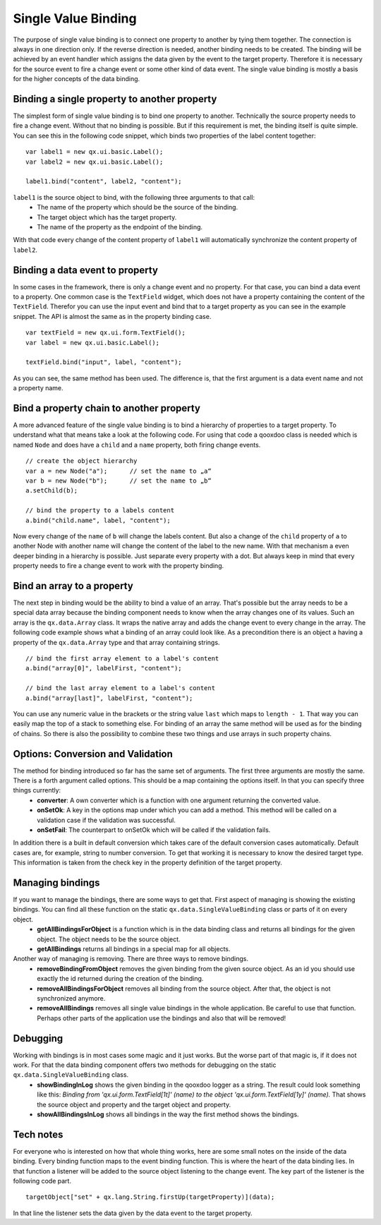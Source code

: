 .. _pages/data_binding/single_value_binding#single_value_binding:

Single Value Binding
====================

The purpose of single value binding is to connect one property to another by tying them together. The connection is always in one direction only. If the reverse direction is needed, another binding needs to be created. The binding will be achieved by an event handler which assigns the data given by the event to the target property. Therefore it is necessary for the source event to fire a change event or some other kind of data event.
The single value binding is mostly a basis for the higher concepts of the data binding.

.. _pages/data_binding/single_value_binding#binding_a_single_property_to_another_property:

Binding a single property to another property
---------------------------------------------

The simplest form of single value binding is to bind one property to another. Technically the source property needs to fire a change event. Without that no binding is possible. But if this requirement is met, the binding itself is quite simple. You can see this in the following code snippet, which binds two properties of the label content together:

::

    var label1 = new qx.ui.basic.Label();
    var label2 = new qx.ui.basic.Label();

    label1.bind("content", label2, "content");

``label1`` is the source object to bind, with the following three arguments to that call: 
  - The name of the property which should be the source of the binding.
  - The target object which has the target property.
  - The name of the property as the endpoint of the binding.
With that code every change of the content property of ``label1`` will automatically synchronize the content property of ``label2``.

.. _pages/data_binding/single_value_binding#binding_a_data_event_to_property:

Binding a data event to property
--------------------------------
In some cases in the framework, there is only a change event and no property. For that case, you can bind a data event to a property. One common case is the ``TextField`` widget, which does not have a property containing the content of the ``TextField``. Therefor you can use the input event and bind that to a target property as you can see in the example snippet.
The API is almost the same as in the property binding case.

::

    var textField = new qx.ui.form.TextField();
    var label = new qx.ui.basic.Label();

    textField.bind("input", label, "content");

As you can see, the same method has been used. The difference is, that the first argument is a data event name and not a property name.

.. _pages/data_binding/single_value_binding#bind_a_property_chain_to_another_property:

Bind a property chain to another property
-----------------------------------------
A more advanced feature of the single value binding is to bind a hierarchy of properties to a target property. To understand what that means take a look at the following code. For using that code a qooxdoo class is needed which is named ``Node`` and does have a ``child`` and a ``name`` property, both firing change events.

::

    // create the object hierarchy
    var a = new Node("a");      // set the name to „a“
    var b = new Node("b");      // set the name to „b“
    a.setChild(b);

    // bind the property to a labels content
    a.bind("child.name", label, "content");

Now every change of the ``name`` of ``b`` will change the labels content. But also a change of the ``child`` property of ``a`` to another Node with another name will change the content of the label to the new name. 
With that mechanism a even deeper binding in a hierarchy is possible. Just separate every property with a dot. But always keep in mind that every property needs to fire a change event to work with the property binding.

.. _pages/data_binding/single_value_binding#bind_an_array_to_a_property:

Bind an array to a property
---------------------------
The next step in binding would be the ability to bind a value of an array. That's possible but the array needs to be a special data array because the binding component needs to know when the array changes one of its values. Such an array is the ``qx.data.Array`` class. It wraps the native array and adds the change event to every change in the array. The following code example shows what a binding of an array could look like. As a precondition there is an object ``a`` having a property of the ``qx.data.Array`` type and that array containing strings.

::

    // bind the first array element to a label's content
    a.bind("array[0]", labelFirst, "content");

    // bind the last array element to a label's content
    a.bind("array[last]", labelFirst, "content");

You can use any numeric value in the brackets or the string value ``last`` which maps to ``length - 1``. That way you can easily map the top of a stack to something else.
For binding of an array the same method will be used as for the binding of chains. So there is also the possibility to combine these two things and use arrays in such property chains.

.. _pages/data_binding/single_value_binding#options:_conversion_and_validation:

Options: Conversion and Validation
----------------------------------
The method for binding introduced so far has the same set of arguments. The first three arguments are mostly the same. There is a forth argument called options. This should be a map containing the options itself. In that you can specify three things currently:
  * **converter**: A own converter which is a function with one argument returning the converted value.
  * **onSetOk**: A key in the options map under which you can add a method. This method will be called on a validation case if the validation was successful.
  * **onSetFail**: The counterpart to onSetOk which will be called if the validation fails.

In addition there is a built in default conversion which takes care of the default conversion cases automatically. Default cases are, for example, string to number conversion. To get that working it is necessary to know the desired target type. This information is taken from the check key in the property definition of the target property.  

.. _pages/data_binding/single_value_binding#managing_bindings:

Managing bindings
-----------------
If you want to manage the bindings, there are some ways to get that. First aspect of managing is showing the existing bindings. You can find all these function on the static ``qx.data.SingleValueBinding`` class or parts of it on every object.
  * **getAllBindingsForObject** is a function which is in the data binding class and returns all bindings for the given object. The object needs to be the source object.
  * **getAllBindings** returns all bindings in a special map for all objects.

Another way of managing is removing. There are three ways to remove bindings.
  * **removeBindingFromObject** removes the given binding from the given source object. As an id you should use exactly the id returned during the creation of the binding.
  * **removeAllBindingsForObject** removes all binding from the source object. After that, the object is not synchronized anymore.
  * **removeAllBindings** removes all single value bindings in the whole application. Be careful to use that function. Perhaps other parts of the application use the bindings and also that will be removed!

.. _pages/data_binding/single_value_binding#debugging:

Debugging
---------
Working with bindings is in most cases some magic and it just works. But the worse part of that magic is, if it does not work. For that the data binding component offers two methods for debugging on the static ``qx.data.SingleValueBinding`` class.
  * **showBindingInLog** shows the given binding in the qooxdoo logger as a string. The result could look something like this: *Binding from 'qx.ui.form.TextField[1t]' (name) to the object 'qx.ui.form.TextField[1y]' (name).* That shows the source object and property and the target object and property.
  * **showAllBindingsInLog** shows all bindings in the way the first method shows the bindings.

.. _pages/data_binding/single_value_binding#tech_notes:

Tech notes
----------
For everyone who is interested on how that whole thing works, here are some small notes on the inside of the data binding.
Every binding function maps to the event binding function. This is where the heart of the data binding lies. In that function a listener will be added to the source object listening to the change event. The key part of the listener is the following code part.

::

    targetObject["set" + qx.lang.String.firstUp(targetProperty)](data);            

In that line the listener sets the data given by the data event to the target property.